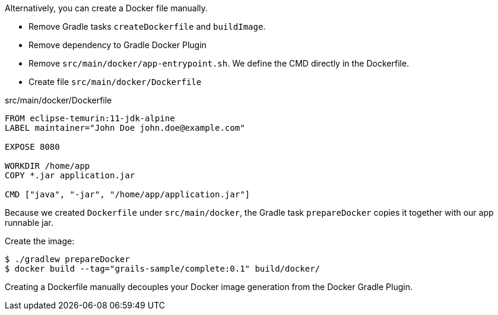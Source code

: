 Alternatively, you can create a Docker file manually. 

- Remove Gradle tasks `createDockerfile` and `buildImage`.
- Remove dependency to Gradle Docker Plugin
- Remove `src/main/docker/app-entrypoint.sh`. We define the CMD directly in the Dockerfile.
- Create file `src/main/docker/Dockerfile` 

[source, Dockerfile]
.src/main/docker/Dockerfile
----
FROM eclipse-temurin:11-jdk-alpine
LABEL maintainer="John Doe john.doe@example.com"

EXPOSE 8080

WORKDIR /home/app
COPY *.jar application.jar

CMD ["java", "-jar", "/home/app/application.jar"]
----

Because we created `Dockerfile` under `src/main/docker`, the Gradle task `prepareDocker` copies it together with our app runnable jar.

Create the image:

[source, bash]
----
$ ./gradlew prepareDocker
$ docker build --tag="grails-sample/complete:0.1" build/docker/
----

Creating a Dockerfile manually decouples your Docker image generation from the Docker Gradle Plugin.

